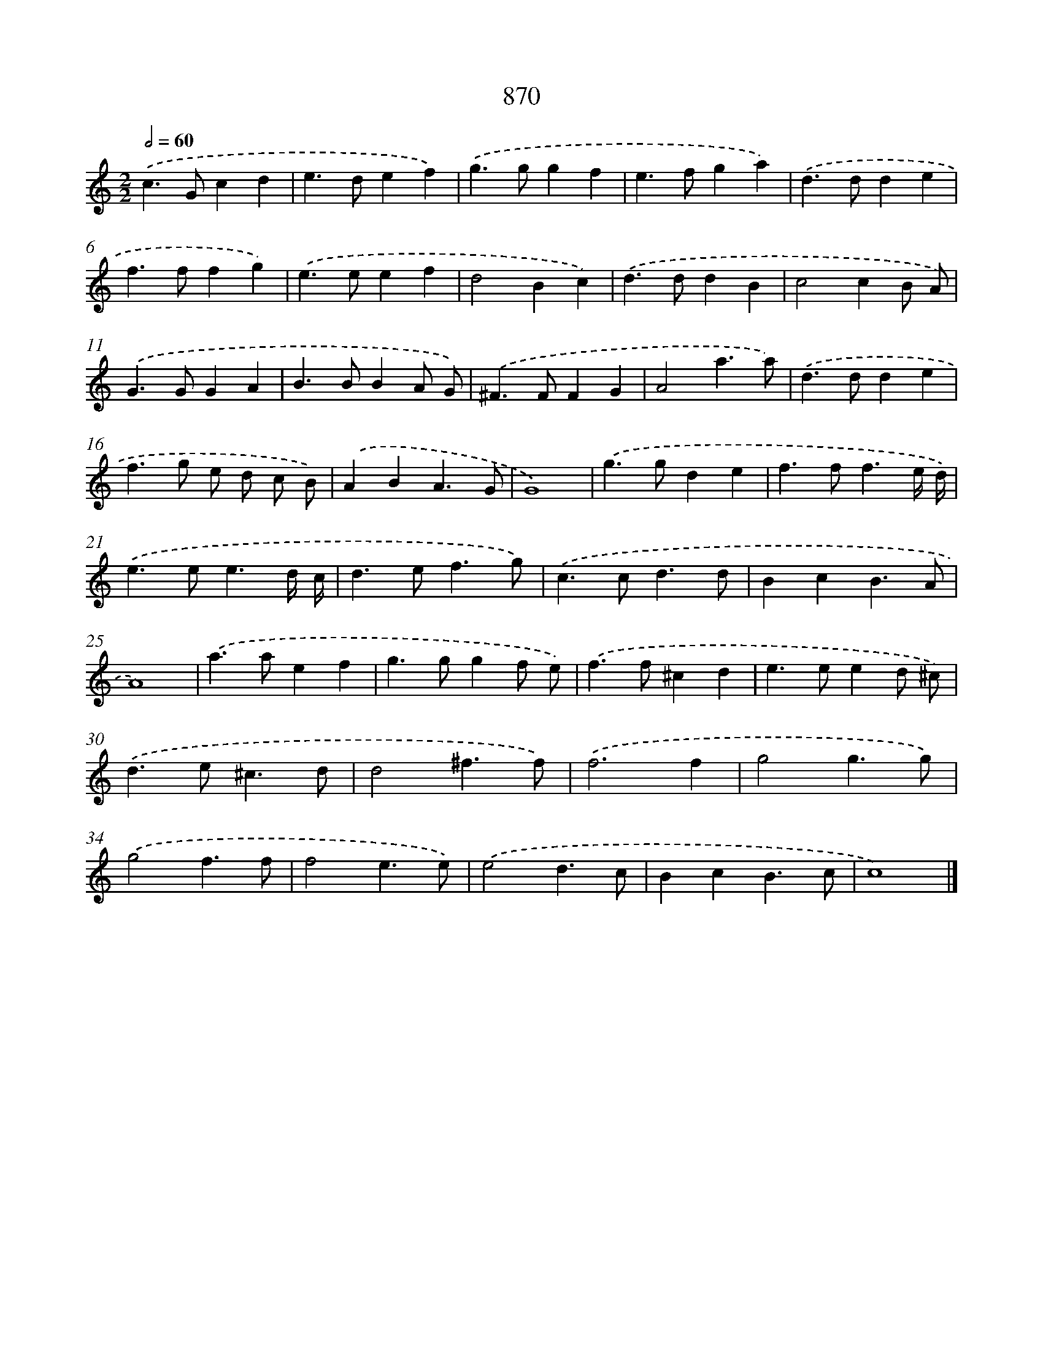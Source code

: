 X: 8643
T: 870
%%abc-version 2.0
%%abcx-abcm2ps-target-version 5.9.1 (29 Sep 2008)
%%abc-creator hum2abc beta
%%abcx-conversion-date 2018/11/01 14:36:49
%%humdrum-veritas 108077337
%%humdrum-veritas-data 4179689176
%%continueall 1
%%barnumbers 0
L: 1/4
M: 2/2
Q: 1/2=60
K: C clef=treble
.('c>Gcd |
e>def) |
.('g>ggf |
e>fga) |
.('d>dde |
f>ffg) |
.('e>eef |
d2Bc) |
.('d>ddB |
c2cB/ A/) |
.('G>GGA |
B>BBA/ G/) |
.('^F>FFG |
A2a3/a/) |
.('d>dde |
f>g e/ d/ c/ B/) |
.('ABA3/G/ |
G4) |
.('g>gde |
f>ff3/e// d//) |
.('e>ee3/d// c// |
d>ef3/g/) |
.('c>cd3/d/ |
BcB3/A/ |
A4) |
.('a>aef |
g>ggf/ e/) |
.('f>f^cd |
e>eed/ ^c/) |
.('d>e^c3/d/ |
d2^f3/f/) |
.('f3f |
g2g3/g/) |
.('g2f3/f/ |
f2e3/e/) |
.('e2d3/c/ |
BcB3/c/ |
c4) |]

